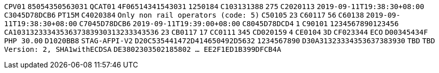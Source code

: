 // tag::85-value[]
`CPV01`
// end::85-value[]
// tag::85[]
`85054350563031`
// end::85[]
// tag::4F-value[]
`QCAT01`
// end::4F-value[]
// tag::4F[]
`4F06514341543031`
// end::4F[]
// tag::C1-value[]
`1250184`
// end::C1-value[]
// tag::C1[]
`C103131388`
// end::C1[]
// tag::C2-value[]
`275`
// end::C2-value[]
// tag::C2[]
`C2020113`
// end::C2[]
// tag::C3-value[]
`2019-09-11T19:38:30+08:00`
// end::C3-value[]
// tag::C3[]
`C3045D78DCB6`
// end::C3[]
// tag::C4-value[]
`PT15M`
// end::C4-value[]
// tag::C4[]
`C4020384`
// end::C4[]
// tag::C5-value[]
`Only non rail operators (code: 5)`
// end::C5-value[]
// tag::C5[]
`C50105`
// end::C5[]
// tag::C6-value[]
`23`
// end::C6-value[]
// tag::C6[]
`C60117`
// end::C6[]
// tag::C6-value[]
`56`
// end::C6-value[]
// tag::C6[]
`C60138`
// end::C6[]
// tag::C7-value[]
`2019-09-11T19:38:30+08:00`
// end::C7-value[]
// tag::C7[]
`C7045D78DCB6`
// end::C7[]
// tag::C8-value[]
`2019-09-11T19:39:00+08:00`
// end::C8-value[]
// tag::C8[]
`C8045D78DCD4`
// end::C8[]
// tag::C9-value[]
`1`
// end::C9-value[]
// tag::C9[]
`C90101`
// end::C9[]
// tag::CA-value[]
`1234567890123456`
// end::CA-value[]
// tag::CA[]
`CA1031323334353637383930313233343536`
// end::CA[]
// tag::CB-value[]
`23`
// end::CB-value[]
// tag::CB[]
`CB0117`
// end::CB[]
// tag::CC-value[]
`17`
// end::CC-value[]
// tag::CC[]
`CC0111`
// end::CC[]
// tag::CD-value[]
`345`
// end::CD-value[]
// tag::CD[]
`CD020159`
// end::CD[]
// tag::CE-value[]
`4`
// end::CE-value[]
// tag::CE[]
`CE0104`
// end::CE[]
// tag::CF-value[]
`3D`
// end::CF-value[]
// tag::CF[]
`CF023344`
// end::CF[]
// tag::D0-value[]
`ECO`
// end::D0-value[]
// tag::D0[]
`D00345434F`
// end::D0[]
// tag::D1-value[]
`PHP 30.00`
// end::D1-value[]
// tag::D1[]
`D1020BB8`
// end::D1[]
// tag::D2-value[]
`STAG-AFPI-V2`
// end::D2-value[]
// tag::D2[]
`D20C535441472D414650492D5632`
// end::D2[]
// tag::D3-value[]
`1234567890`
// end::D3-value[]
// tag::D3[]
`D30A31323334353637383930`
// end::D3[]
// tag::D4-value[]
`TBD`
// end::D4-value[]
// tag::D4[]
`TBD`
// end::D4[]
// tag::DE-value[]
`Version: 2, SHA1withECDSA`
// end::DE-value[]
// tag::DE[]
`DE3802303502185802  ...  EE2F1ED1B399DFCB4A`
// end::DE[]
